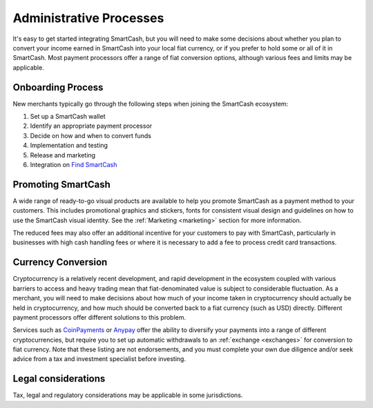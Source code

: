 .. meta::
   :description: Administrative guides for merchants using SmartCash. Onboarding and immediate currency conversion at time of sale
   :keywords: smartcash, pos, merchants, currency, conversion, onboarding, legal, promotion

.. _merchants-administrative:

========================
Administrative Processes
========================

It's easy to get started integrating SmartCash, but you will need to make
some decisions about whether you plan to convert your income earned in
SmartCash into your local fiat currency, or if you prefer to hold some or all
of it in SmartCash. Most payment processors offer a range of fiat conversion
options, although various fees and limits may be applicable.


Onboarding Process
==================

New merchants typically go through the following steps when joining the
SmartCash ecosystem:

#. Set up a SmartCash wallet
#. Identify an appropriate payment processor
#. Decide on how and when to convert funds
#. Implementation and testing
#. Release and marketing
#. Integration on `Find SmartCash <https://find.smartcash.cc>`_


Promoting SmartCash
===================

A wide range of ready-to-go visual products are available to help you
promote SmartCash as a payment method to your customers. This includes
promotional graphics and stickers, fonts for consistent visual design
and guidelines on how to use the SmartCash visual identity. See the
:ref:`Marketing <marketing>` section for more information.

The reduced fees may also offer an additional incentive for your
customers to pay with SmartCash, particularly in businesses with high cash
handling fees or where it is necessary to add a fee to process credit
card transactions.


Currency Conversion
===================

Cryptocurrency is a relatively recent development, and rapid development
in the ecosystem coupled with various barriers to access and heavy
trading mean that fiat-denominated value is subject to considerable
fluctuation. As a merchant, you will need to make decisions about how
much of your income taken in cryptocurrency should actually be held in
cryptocurrency, and how much should be converted back to a fiat currency
(such as USD) directly. Different payment processors offer different
solutions to this problem.

Services such as `CoinPayments
<https://www.coinpayments.net>`_ or `Anypay
<https://anypay.global/>`_ offer the ability to diversify your
payments into a range of different cryptocurrencies, but require you to
set up automatic withdrawals to an :ref:`exchange <exchanges>` for
conversion to fiat currency. Note that these listing are not endorsements, and you must complete your
own due diligence and/or seek advice from a tax and investment
specialist before investing.


Legal considerations
====================

Tax, legal and regulatory considerations may be applicable in some
jurisdictions.
